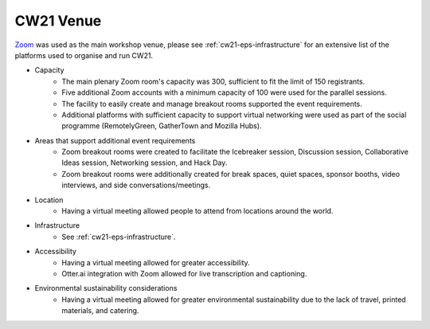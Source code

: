 .. _cw21-eps-venue: 

CW21 Venue
===============

`Zoom <https://zoom.us/>`_ was used as the main workshop venue, please see :ref:`cw21-eps-infrastructure` for an extensive list of the platforms used to organise and run CW21. 

- Capacity
    - The main plenary Zoom room's capacity was 300, sufficient to fit the limit of 150 registrants.
    - Five additional Zoom accounts with a minimum capacity of 100 were used for the parallel sessions.
    - The facility to easily create and manage breakout rooms supported the event requirements.
    - Additional platforms with sufficient capacity to support virtual networking were used as part of the social programme (RemotelyGreen, GatherTown and Mozilla Hubs).
- Areas that support additional event requirements
    - Zoom breakout rooms were created to facilitate the Icebreaker session, Discussion session, Collaborative Ideas session, Networking session, and Hack Day.
    - Zoom breakout rooms were additionally created for break spaces, quiet spaces, sponsor booths, video interviews, and side conversations/meetings. 
- Location
    - Having a virtual meeting allowed people to attend from locations around the world.
- Infrastructure
    - See :ref:`cw21-eps-infrastructure`.
- Accessibility 
    - Having a virtual meeting allowed for greater accessibility.
    - Otter.ai integration with Zoom allowed for live transcription and captioning.
- Environmental sustainability considerations
    - Having a virtual meeting allowed for greater environmental sustainability due to the lack of travel, printed materials, and catering. 
